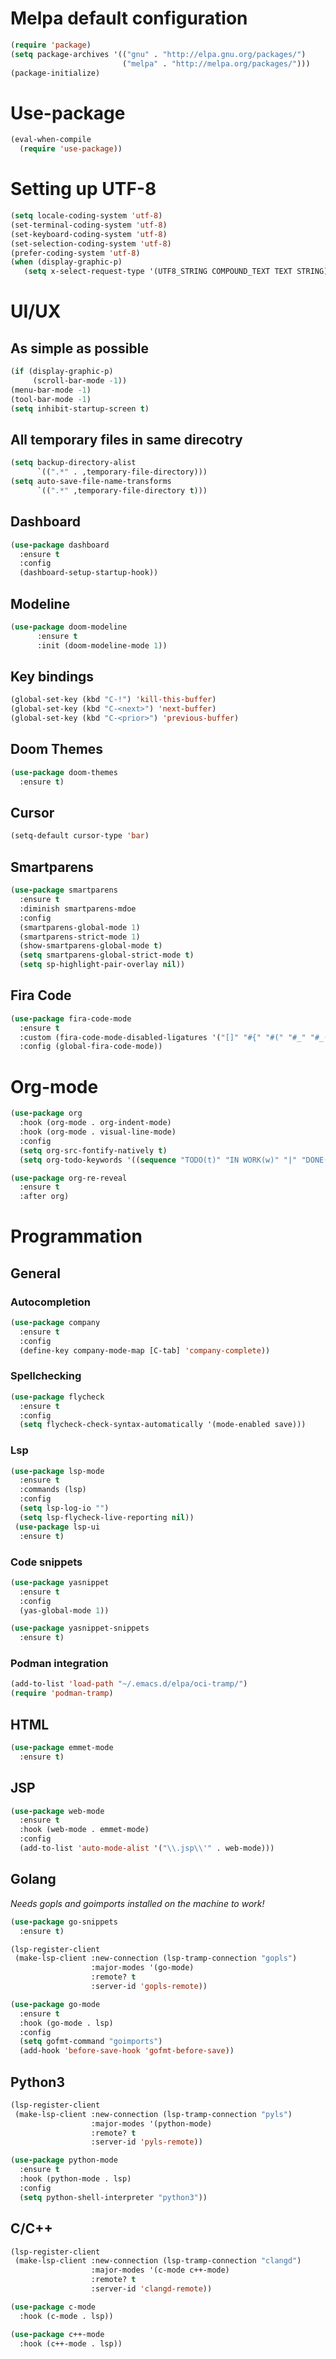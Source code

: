* Melpa default configuration
#+BEGIN_SRC emacs-lisp
  (require 'package)
  (setq package-archives '(("gnu" . "http://elpa.gnu.org/packages/")
                           ("melpa" . "http://melpa.org/packages/")))
  (package-initialize)
#+END_SRC
* Use-package
#+BEGIN_SRC emacs-lisp
  (eval-when-compile
    (require 'use-package))
#+END_SRC
* Setting up UTF-8
#+BEGIN_SRC emacs-lisp
  (setq locale-coding-system 'utf-8)
  (set-terminal-coding-system 'utf-8)
  (set-keyboard-coding-system 'utf-8)
  (set-selection-coding-system 'utf-8)
  (prefer-coding-system 'utf-8)
  (when (display-graphic-p)
     (setq x-select-request-type '(UTF8_STRING COMPOUND_TEXT TEXT STRING)))
#+END_SRC
* UI/UX
** As simple as possible
#+BEGIN_SRC emacs-lisp
  (if (display-graphic-p)
       (scroll-bar-mode -1))
  (menu-bar-mode -1)
  (tool-bar-mode -1)
  (setq inhibit-startup-screen t)
#+END_SRC
** All temporary files in same direcotry
#+BEGIN_SRC emacs-lisp
  (setq backup-directory-alist
        `((".*" . ,temporary-file-directory)))
  (setq auto-save-file-name-transforms
        `((".*" ,temporary-file-directory t)))
#+END_SRC
** Dashboard
#+BEGIN_SRC emacs-lisp
  (use-package dashboard
    :ensure t
    :config
    (dashboard-setup-startup-hook))
#+END_SRC
** Modeline
#+BEGIN_SRC emacs-lisp
  (use-package doom-modeline
        :ensure t
        :init (doom-modeline-mode 1))
#+END_SRC
** Key bindings
#+BEGIN_SRC emacs-lisp
  (global-set-key (kbd "C-!") 'kill-this-buffer)
  (global-set-key (kbd "C-<next>") 'next-buffer)
  (global-set-key (kbd "C-<prior>") 'previous-buffer)
#+END_SRC
** Doom Themes
#+BEGIN_SRC emacs-lisp
  (use-package doom-themes
    :ensure t)
#+END_SRC
** Cursor
#+BEGIN_SRC emacs-lisp
  (setq-default cursor-type 'bar)
#+END_SRC
** Smartparens
#+BEGIN_SRC emacs-lisp
  (use-package smartparens
    :ensure t
    :diminish smartparens-mdoe
    :config
    (smartparens-global-mode 1)
    (smartparens-strict-mode 1)
    (show-smartparens-global-mode t)
    (setq smartparens-global-strict-mode t)
    (setq sp-highlight-pair-overlay nil))
#+END_SRC
** Fira Code
#+begin_src emacs-lisp
  (use-package fira-code-mode
    :ensure t
    :custom (fira-code-mode-disabled-ligatures '("[]" "#{" "#(" "#_" "#_(" "x")) 
    :config (global-fira-code-mode))
#+end_src
* Org-mode
#+BEGIN_SRC emacs-lisp
  (use-package org
    :hook (org-mode . org-indent-mode)
    :hook (org-mode . visual-line-mode)
    :config
    (setq org-src-fontify-natively t)
    (setq org-todo-keywords '((sequence "TODO(t)" "IN WORK(w)" "|" "DONE(d)" "CANCELED(c)"))))

  (use-package org-re-reveal
    :ensure t
    :after org)
#+END_SRC
* Programmation
** General
*** Autocompletion
#+BEGIN_SRC emacs-lisp
  (use-package company
    :ensure t
    :config
    (define-key company-mode-map [C-tab] 'company-complete))
#+END_SRC
*** Spellchecking
#+BEGIN_SRC emacs-lisp
  (use-package flycheck
    :ensure t
    :config
    (setq flycheck-check-syntax-automatically '(mode-enabled save)))
#+END_SRC
*** Lsp
#+BEGIN_SRC emacs-lisp
  (use-package lsp-mode
    :ensure t
    :commands (lsp)
    :config
    (setq lsp-log-io "")
    (setq lsp-flycheck-live-reporting nil))
   (use-package lsp-ui
    :ensure t)
#+END_SRC
*** Code snippets
#+BEGIN_SRC emacs-lisp
  (use-package yasnippet
    :ensure t
    :config
    (yas-global-mode 1))

  (use-package yasnippet-snippets
    :ensure t)
#+END_SRC
*** Podman integration
#+begin_src emacs-lisp
  (add-to-list 'load-path "~/.emacs.d/elpa/oci-tramp/")
  (require 'podman-tramp)
#+end_src
** HTML
#+BEGIN_SRC emacs-lisp
  (use-package emmet-mode
    :ensure t)
#+END_SRC
** JSP
#+BEGIN_SRC emacs-lisp
  (use-package web-mode
    :ensure t
    :hook (web-mode . emmet-mode)
    :config
    (add-to-list 'auto-mode-alist '("\\.jsp\\'" . web-mode)))
#+END_SRC
** Golang
/Needs gopls and goimports installed on the machine to work!/
#+BEGIN_SRC emacs-lisp
  (use-package go-snippets
    :ensure t)

  (lsp-register-client
   (make-lsp-client :new-connection (lsp-tramp-connection "gopls")
                    :major-modes '(go-mode)
                    :remote? t
                    :server-id 'gopls-remote))

  (use-package go-mode
    :ensure t
    :hook (go-mode . lsp)
    :config
    (setq gofmt-command "goimports")
    (add-hook 'before-save-hook 'gofmt-before-save))
#+END_SRC
** Python3
#+BEGIN_SRC emacs-lisp
  (lsp-register-client
   (make-lsp-client :new-connection (lsp-tramp-connection "pyls")
                    :major-modes '(python-mode)
                    :remote? t
                    :server-id 'pyls-remote))

  (use-package python-mode
    :ensure t
    :hook (python-mode . lsp)
    :config
    (setq python-shell-interpreter "python3"))
#+END_SRC

** C/C++
#+begin_src emacs-lisp
  (lsp-register-client
   (make-lsp-client :new-connection (lsp-tramp-connection "clangd")
                    :major-modes '(c-mode c++-mode)
                    :remote? t
                    :server-id 'clangd-remote))

  (use-package c-mode
    :hook (c-mode . lsp))

  (use-package c++-mode
    :hook (c++-mode . lsp))
#+end_src
